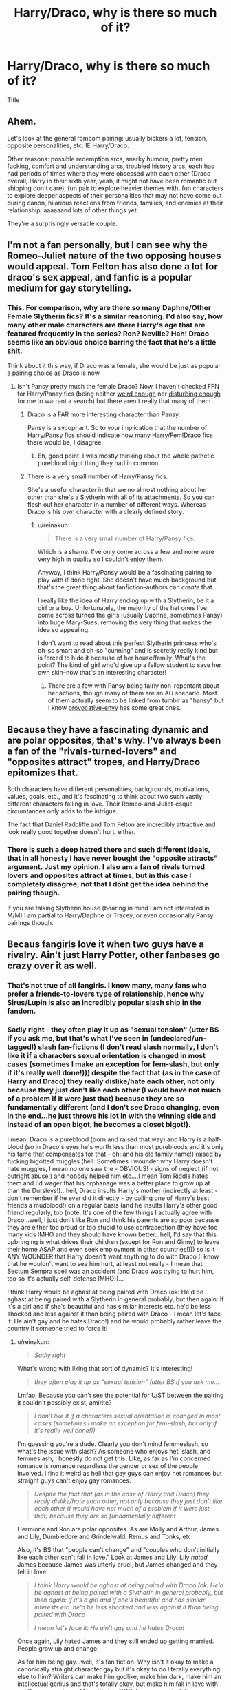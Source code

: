 #+TITLE: Harry/Draco, why is there so much of it?

* Harry/Draco, why is there so much of it?
:PROPERTIES:
:Author: HPFFthrowaway41
:Score: 8
:DateUnix: 1463237598.0
:DateShort: 2016-May-14
:FlairText: Discussion
:END:
Title


** Ahem.

Let's look at the general romcom pairing: usually bickers a lot, tension, opposite personalities, etc. IE Harry/Draco.

Other reasons: possible redemption arcs, snarky humour, pretty men fucking, comfort and understanding arcs, troubled history arcs, each has had periods of times where they were obsessed with each other (Draco overall, Harry in their sixth year, yeah, it might not have been romantic but shipping don't care), fun pair to explore heavier themes with, fun characters to explore deeper aspects of their personalities that may not have come out during canon, hilarious reactions from friends, families, and enemies at their relationship, aaaaaand lots of other things yet.

They're a surprisingly versatile couple.
:PROPERTIES:
:Author: SunQuest
:Score: 14
:DateUnix: 1463278619.0
:DateShort: 2016-May-15
:END:


** I'm not a fan personally, but I can see why the Romeo-Juliet nature of the two opposing houses would appeal. Tom Felton has also done a lot for draco's sex appeal, and fanfic is a popular medium for gay storytelling.
:PROPERTIES:
:Author: FloreatCastellum
:Score: 24
:DateUnix: 1463251515.0
:DateShort: 2016-May-14
:END:

*** This. For comparison, why are there so many Daphne/Other Female Slytherin fics? It's a similar reasoning. I'd also say, how many other male characters are there Harry's age that are featured frequently in the series? Ron? Neville? Hah! Draco seems like an obvious choice barring the fact that he's a little shit.

Think about it this way, if Draco was a female, she would be just as popular a pairing choice as Draco is now.
:PROPERTIES:
:Author: blandge
:Score: 10
:DateUnix: 1463252481.0
:DateShort: 2016-May-14
:END:

**** Isn't Pansy pretty much the female Draco? Now, I haven't checked FFN for Harry/Pansy fics (being neither [[https://www.reddit.com/r/HPfanfiction/comments/4a6sz4/hermioneany_weasley_but_ron/d0xuipm][weird enough]] nor [[https://www.reddit.com/r/HPfanfiction/comments/4bjqaq/is_there_a_pairing_youd_like_to_see_get_written/d1bsej7][disturbing enough]] for me to warrant a search) but there aren't really that many of them.
:PROPERTIES:
:Author: yarglethatblargle
:Score: 3
:DateUnix: 1463253043.0
:DateShort: 2016-May-14
:END:

***** Draco is a FAR more interesting character than Pansy.

Pansy is a sycophant. So to your implication that the number of Harry/Pansy fics should indicate how many Harry/Fem!Draco fics there would be, I disagree.
:PROPERTIES:
:Author: blandge
:Score: 15
:DateUnix: 1463253465.0
:DateShort: 2016-May-14
:END:

****** Eh, good point. I was mostly thinking about the whole pathetic pureblood bigot thing they had in common.
:PROPERTIES:
:Author: yarglethatblargle
:Score: 1
:DateUnix: 1463253527.0
:DateShort: 2016-May-14
:END:


***** There is a very small number of Harry/Pansy fics.

She's a useful character in that we no almost nothing about her other than she's a Slytherin with all of its attachments. So you can flesh out her character in a number of different ways. Whereas Draco is his own character with a clearly defined story.
:PROPERTIES:
:Author: raseyasriem
:Score: 3
:DateUnix: 1463264921.0
:DateShort: 2016-May-15
:END:

****** u/reinakun:
#+begin_quote
  There is a very small number of Harry/Pansy fics.
#+end_quote

Which is a shame. I've only come across a few and none were very high in quality so I couldn't enjoy them.

Anyway, I think Harry/Pansy would be a fascinating pairing to play with if done right. She doesn't have much background but that's the great thing about fanfiction--authors can /create/ that.

I really like the idea of Harry ending up with a Slytherin, be it a girl or a boy. Unfortunately, the majority of the het ones I've come across turned the girls (usually Daphne, sometimes Pansy) into huge Mary-Sues, removing the very thing that makes the idea so appealing.

I don't want to read about this perfect Slytherin princess who's oh-so smart and oh-so "cunning" and is secretly really kind but is forced to hide it because of her house/family. What's the point? The kind of girl who'd give up a fellow student to save her own skin--now that's an interesting character!
:PROPERTIES:
:Author: reinakun
:Score: 3
:DateUnix: 1463272513.0
:DateShort: 2016-May-15
:END:

******* There are a few with Pansy being fairly non-repentant about her actions, though many of them are an AU scenario. Most of them actually seem to be linked from tumblr as "hansy" but I know [[http://provocative-envy.tumblr.com/hansy][provocative-envy]] has some great ones.
:PROPERTIES:
:Author: raseyasriem
:Score: 1
:DateUnix: 1463276850.0
:DateShort: 2016-May-15
:END:


** Because they have a fascinating dynamic and are polar opposites, that's why. I've always been a fan of the "rivals-turned-lovers" and "opposites attract" tropes, and Harry/Draco epitomizes that.

Both characters have different personalities, backgrounds, motivations, values, goals, etc., and it's fascinating to think about two such vastly different characters falling in love. Their Romeo-and-Juliet-esque circumtances only adds to the intrigue.

The fact that Daniel Radcliffe and Tom Felton are incredibly attractive and look really good together doesn't hurt, either.
:PROPERTIES:
:Author: reinakun
:Score: 10
:DateUnix: 1463270780.0
:DateShort: 2016-May-15
:END:

*** There is such a deep hatred there and such different ideals, that in all honesty I have never bought the "opposite attracts" argument. Just my opinion. I also am a fan of rivals turned lovers and opposites attract at times, but in this case I completely disagree, not that I dont get the idea behind the pairing though.

If you are talking Slytherin house (bearing in mind I am not interested in M/M) I am partial to Harry/Daphne or Tracey, or even occasionally Pansy pairings though.
:PROPERTIES:
:Author: Noexit007
:Score: 3
:DateUnix: 1463282395.0
:DateShort: 2016-May-15
:END:


** Becaus fangirls love it when two guys have a rivalry. Ain't just Harry Potter, other fanbases go crazy over it as well.
:PROPERTIES:
:Author: Englishhedgehog13
:Score: 8
:DateUnix: 1463259984.0
:DateShort: 2016-May-15
:END:

*** That's not true of all fangirls. I know many, many fans who prefer a friends-to-lovers type of relationship, hence why Sirus/Lupin is also an incredibly popular slash ship in the fandom.
:PROPERTIES:
:Author: reinakun
:Score: 3
:DateUnix: 1463270900.0
:DateShort: 2016-May-15
:END:


*** Sadly right - they often play it up as "sexual tension" (utter BS if you ask me, but that's what I've seen in (undeclared/un-tagged!) slash fan-fictions (I don't read slash normally, I don't like it if a characters sexual orientation is changed in most cases (sometimes I make an exception for fem-slash, but only if it's really well done!))) despite the fact that (as in the case of Harry and Draco) they really dislike/hate each other, not only because they just don't like each other (I would have not much of a problem if it were just that) because they are so fundamentally different (and I don't see Draco changing, even in the end...he just throws his lot in with the winning side and instead of an open bigot, he becomes a closet bigot!).

I mean: Draco is a pureblood (born and raised that way) and Harry is a half-blood (so in Draco's eyes he's worth less than most purebloods and it's only his fame that compensates for that - oh: and his old family name!) raised by fucking bigotted muggles (hell: Sometimes I wounder why Harry doesn't hate muggles, I mean no one saw the - OBVIOUS! - signs of neglect (if not outright abuse!) and nobody helped him etc....I mean Tom Riddle hates them and I'd wager that his orphanage was a better place to grow up at than the Dursleys!)...hell, Draco insults Harry's mother (indirectly at least - don't remember if he ever did it directly - by calling one of Harry's best friends a mudblood!) on a regular basis (and he insults Harry's other good friend regularly, too (note: It's one of the few things I actually agree with Draco...well, I just don't like Ron and think his parents are so poor because they are either too proud or too stupid to use contraception (they have too many kids IMHO and they should have known better...hell, I'd say that this upbringing is what drives their children (except for Ron and Ginny) to leave their home ASAP and even seek employment in other countries!))) so is it ANY WOUNDER that Harry doesn't want anything to do with Draco (I know that he wouldn't want to see him hurt, at least not really - I mean that Sectum Sempra spell was an accident (and Draco was trying to hurt him, too so it's actually self-defense IMHO))...

I think Harry would be aghast at being paired with Draco (ok: He'd be aghast at being paired with a Slytherin in general probably, but then again: If it's a girl and if she's beautiful and has similar interests etc. he'd be less shocked and less against it than being paired with Draco - I mean let's face it: He ain't gay and he hates Draco!) and he would probably rather leave the country if someone tried to force it!
:PROPERTIES:
:Author: Laxian
:Score: -4
:DateUnix: 1463264939.0
:DateShort: 2016-May-15
:END:

**** u/reinakun:
#+begin_quote
  /Sadly right/
#+end_quote

What's wrong with liking that sort of dynamic? It's interesting!

#+begin_quote
  /they often play it up as "sexual tension" (utter BS if you ask me.../
#+end_quote

Lmfao. Because /you/ can't see the potential for U/ST between the pairing it couldn't possibly exist, amirite?

#+begin_quote
  /I don't like it if a characters sexual orientation is changed in most cases (sometimes I make an exception for fem-slash, but only if it's really well done!))/
#+end_quote

I'm guessing you're a dude. Clearly you don't mind femmeslash, so what's the issue with slash? As someone who enjoys het, slash, and femmeslash, I honestly do not get this. Like, as far as I'm concerned romance is romance regardless the gender or sex of the people involved. I find it weird as hell that gay guys can enjoy het romances but straight guys can't enjoy gay romances.

#+begin_quote
  /Despite the fact that (as in the case of Harry and Draco) they really dislike/hate each other, not only because they just don't like each other (I would have not much of a problem if it were just that) because they are so fundamentally different/
#+end_quote

Hermione and Ron are polar opposites. As are Molly and Arthur, James and Lily, Dumbledore and Grindelwald, Remus and Tonks, etc.

Also, it's BS that "people can't change" and "couples who don't initially like each other can't fall in love." Look at James and Lily! Lily /hated/ James because James was utterly cruel, but James changed and they fell in love.

#+begin_quote
  /I think Harry would be aghast at being paired with Draco (ok: He'd be aghast at being paired with a Slytherin in general probably, but then again: If it's a girl and if she's beautiful and has similar interests etc. he'd be less shocked and less against it than being paired with Draco/

  /I mean let's face it: He ain't gay and he hates Draco!/
#+end_quote

Once again, Lily hated James and they still ended up getting married. People grow up and change.

As for him being gay...well, it's fan fiction. Why isn't it okay to make a canonically straight character gay but it's okay to do literally everything else to him? Writers can make him godlike, make him dark, make him an intellectual genius and that's totally okay, but make him fall in love with another guy and /gasp!/ Now it's too OOC, too uncanonical, too uncharacteristic, too different. BS if you ask me, esp. if Harry's personality remains true to canon and literally the only thing that changes is his sexuality.

I hate it when slash haters try to justify their dislike of slash pairings/slash in general by coming up with ridiculous, often hypocritical reasons and excuses. Just be honest and admit that you don't like the idea of a guy with another guy, ffs.
:PROPERTIES:
:Author: reinakun
:Score: 8
:DateUnix: 1463271903.0
:DateShort: 2016-May-15
:END:

***** To add to this, Harry could technically be bisexual. We haven't seen evidence against this.
:PROPERTIES:
:Author: SunQuest
:Score: 9
:DateUnix: 1463278125.0
:DateShort: 2016-May-15
:END:

****** We also haven't seen evidence against him being many other things, so that's a flimsy argument.
:PROPERTIES:
:Author: Guizkane
:Score: 2
:DateUnix: 1463358384.0
:DateShort: 2016-May-16
:END:

******* Flimsy is all a shipper needs. Fanfiction is about possibility and what-ifs, not necessarily facts.
:PROPERTIES:
:Author: SunQuest
:Score: 4
:DateUnix: 1463364841.0
:DateShort: 2016-May-16
:END:


***** Interesting? They'd kill each other if someone forced this (or one of them would run away, flee the country or live inside a property under the fidelius or something)...they might become friends or learn to respect each other if you put them through something they can (and did) only survive because they worked together, but love?

Don't know...it's just my view of course, but I could never forgive 6 years of name calling, abuse, threats and harrassment etc. (at least not enough to love somebody who put me through something like that!)

It's ok (in a way), I just prefer not to read that :) (I have nothing against gays, hell I am in favor of gay marriage (if straight people are allowed to gamble with their lives this way (statistics say that most marriages fail these days!), why shouldn't gays and lesbians be allowed the same "privilege"?) and rights to adopt children etc.)

It's not hypocritical if you don't want Harry paired with someone who basically thinks he and his friends are less than the dirt beneath his boots (even if you make him grow out of it he still did call them names, threaten and harrass them for several years - I can't forgive that, at least not enough to love somebody...I migh let bygones be bygones, but I'd never forget it (I'd not turn bitter like Snape did, but I'd probably hold it against Draco forever, just like his becoming a DE and then getting away without punishment...fucking rich prick!))

Ron and Hermione is crap, too (Even Rowling isn't convinced anymore after all!), that relationship would either not last or it would turn very very sour because he's holding her back (IMHO) and she's constantly nagging him (and questioning his culture and heritage etc.)

James and Lilly...yeah, don't like those two together either (I don't like Snape much, but he'd probably turn out better if he got together with Lilly)...it's kind of Ron and Hermione of the last generation (with the exception that James had talent (which he didn't use all that wisely IMHO) and money)

Yeah I am a man (yeah, check - man-bits confirmed!)...I am just not comfortable reading about gays (I try to be as open minded as possible and I don't hate/discriminate against gays in RL, but I don't have to or want to read about them, it's just a preference!), it's outside of my comfort zone (and I don't think that's weird, as many straight men are "wired" this way it seems)...I mean I've tried (not only once, but several times) over the last 10 years...hell, I looked through slash-fanfiction recommended for "beginners" (and people not into slash)...but I couldn't finish one -.- kind of sad, I know, but it just is uncomfortable to read that for me :(

ps: Not a "hater" - I just don't like it (just like you probably don't like certain food!)
:PROPERTIES:
:Author: Laxian
:Score: -3
:DateUnix: 1463283667.0
:DateShort: 2016-May-15
:END:

****** u/deleted:
#+begin_quote
  as many straight men are "wired" this way it seems
#+end_quote

You're not. It's something you've learned, as you can see by looking at cultures that aren't homophobic, like ancient Greece, where male bisexuality was considered the norm.

Edit: Not to say that you're in the wrong for that, somehow, but an appeal to nature is a ridiculous justification for it.
:PROPERTIES:
:Score: 4
:DateUnix: 1463292160.0
:DateShort: 2016-May-15
:END:

******* I disagreed with most of Laxian's opinions, but I can understand just not being that into slash and being a guy. I am a straight girl and love slash and het, but femslash just isn't that interesting for me to read. Maybe it is just hard for me to relate to, but I am not that into it. I will still read it though if a good fic is recommended to me, but I never seek it out. So I would say I am "wired" not to like femslash...
:PROPERTIES:
:Author: gotkate86
:Score: 1
:DateUnix: 1463368817.0
:DateShort: 2016-May-16
:END:

******** Exactly what I mean - I am like that (with the exception that the fiction would really have to be epic for me to overlook the fact that it's slash), just that you need to flip slash and femslash for me (I would never seek out slash, but I read femslash and I've searched for it, too sometimes)
:PROPERTIES:
:Author: Laxian
:Score: 1
:DateUnix: 1463447427.0
:DateShort: 2016-May-17
:END:


** Because Draco's the most fleshed-out non-Ron (male) character. And because Tom Felton was/is attractive. It's really not more complex than that.
:PROPERTIES:
:Author: ssnik992
:Score: 5
:DateUnix: 1463285485.0
:DateShort: 2016-May-15
:END:


** I think it's partially because canon Draco really does seem to have a mild obsession with Harry (though Harry doesn't reciprocate). The idea that it was romantic obsession is a leap, but not a massive one. He seems to be fairly appearance-conscious, has an obsession with a boy in his year, and seems to have only a passing interest in a girl who is very obviously into him. So if you believe that Draco is gay and you like Draco as a character, you naturally want to give him a happily ever after. So you pair him up with the object of his interests, regardless of Harry's canon sexuality.

I've never had a big problem with believing that Draco might be interested in Harry (or Hermione), but I do have a problem with the idea of either of them reciprocating.
:PROPERTIES:
:Author: OwlPostAgain
:Score: 2
:DateUnix: 1463277357.0
:DateShort: 2016-May-15
:END:

*** Harry did reciprocate the obsession, once. In their sixth year, he followed Draco's dot pretty consistently for awhile. Granted it was out of paranoia than romance but regardless.
:PROPERTIES:
:Author: SunQuest
:Score: 7
:DateUnix: 1463278384.0
:DateShort: 2016-May-15
:END:

**** This is true, and arguably the only time he came anywhere close to Draco's level. Imagine Harry's HBP obsession with Draco for six years straight.
:PROPERTIES:
:Author: OwlPostAgain
:Score: 4
:DateUnix: 1463278754.0
:DateShort: 2016-May-15
:END:

***** Jesus, that's obsessive. I know Draco was focused on Harry but I don't think he was quite that bad (well, I don't know what he would have done with a magical map aside from use it to make every entrance of his dramatic as fuck). But then again, perhaps so. Man, Draco needs a life.
:PROPERTIES:
:Author: SunQuest
:Score: 3
:DateUnix: 1463279131.0
:DateShort: 2016-May-15
:END:


** I am not a fan, but I get why there is a following (likely more-so among female readers).

Not that I agree with the reasons often used to justify it. Opposites attracts is a useful excuse, but in this case I feel they are just TOO opposite for that to be realistic. Both attractive young males? Yea i guess, but thats a fairly shallow reason to pair them. On and on, I guess I just dont see any real excuse to pair them personally other then just wanting to force it.

Now that said, if you adjust their personalities some, or the world around them, that can change the ball game. And since FF is all about exploring ideas, both within and outside of canon, and the traditional storyline... people can and will make this pairing happen in a more realistic way.

I dont personally enjoy Harry/Draco one bit, but I do enjoy most Harry/Slytherin pairings (although I prefer F/M)... although that may be because in the back of my mind I always kinda wanted Harry in Slytherin.
:PROPERTIES:
:Author: Noexit007
:Score: 2
:DateUnix: 1463282692.0
:DateShort: 2016-May-15
:END:


** For the same reasons that Draco/Hermione is quite popular: because swarms of fangirls think that they can somehow "change" a "bad boy".

Also because of historical reasons: one of the yuge fics back in the day was Cassandra Claire's Draco Trilogy: which was very much influential in giving popularity to the Harry/Draco ship. As I've commented before on this sub: one must also not forget that Cassie and her Draco-loving clique were the "Big Name Fans" back in 2001/2003 or so and thus they had the monopoly on which interpretation of his character was favoured, since fandom at that time was very insular and centralized. Everyone wanted to be one of the BNFs, so what did you have to? Write the ships that they preferred, those being of course Harry/Draco, Draco/Hermione and to a certain extent Harry/Hermione too.
:PROPERTIES:
:Author: stefvh
:Score: 2
:DateUnix: 1463303175.0
:DateShort: 2016-May-15
:END:


** They're (in the minds of the reader) attractive young men. People would like to see attractive young men fucking each other in the ass. It is that simple.
:PROPERTIES:
:Score: 7
:DateUnix: 1463253621.0
:DateShort: 2016-May-14
:END:

*** Women might, most straight men don't (ok: Many straight men love lesbians on the other hand, so it's probably no wounder that women like gay men (well: the idea of gay men, as I am sure they'd hate to have a crush on somebody and learn later on that that guy is exclusively gay and doesn't have relationships with women!)...even if men often can't fathom that, as they don't see other men as attractive (unless they are gay or bisexual!))
:PROPERTIES:
:Author: Laxian
:Score: -4
:DateUnix: 1463265244.0
:DateShort: 2016-May-15
:END:

**** u/reinakun:
#+begin_quote
  even if men often can't fathom that, as they don't see other men as attractive (unless they are gay or bisexual!))
#+end_quote

This is something I find seriously ridiculous, and it's something that I think more heterosexual men should /really/ think about.

Why is it common for gay men to ship heterosexual pairings but it's uncommon for straight men to ship gay pairings? I find that that the idea of them "not being able to relate" is weird as hell considering how many /heterosexual women/ are open to the idea of /gay men being romantically/sexually involved/. In fact, I even know several /lesbians/ who write/read/draw slash fic/art, so clearly it's not entirely a matter of relating to the characters/situation.

I find it strange as hell, tbh.
:PROPERTIES:
:Author: reinakun
:Score: 7
:DateUnix: 1463273684.0
:DateShort: 2016-May-15
:END:

***** Well, probably for the same reason(s) that straight women (mostly, there's exceptions, just like there are probably straight men who read slash) normally don't ship fem-slash ;)

ps: I am open to the idea and I have no problem reading about it if it's a secondary character (don't like it if it's really important for the story and worse if it's graphical, it's just a preference)...just like I am ok with gays in RL (why wouldn't I? As long as I can tell them that I am not gay if they try to flirt with me it's ok and I am even in favor of gay marriage etc. (as much as I am in favor of marriage at all - hate marriage, but if straight couples are allowed to (probably - statistics tell you that marriage is a gamble these days...like going parachuting with 2/3rds of all chutes not opening (stole that from a comedian...don't remember the name!)) ruin their lives, why shouldn't gays and lesbians?)

pps: I am also in a way against it though, because while changing a character is ok IMHO, I am not quite comfortable messing up their sexual identity (much less pair them with someone they despise -.-)...don't know why exactly though :(
:PROPERTIES:
:Author: Laxian
:Score: -1
:DateUnix: 1463282919.0
:DateShort: 2016-May-15
:END:

****** There's a difference between not shipping and going "ewwww" like you seem to.
:PROPERTIES:
:Author: throwy09
:Score: 3
:DateUnix: 1463355530.0
:DateShort: 2016-May-16
:END:

******* I know - but I'd not be so "ewww" if it's Harry/Seamus for example or Harry/Neville (as they've never actively been ENEMIES - while Draco's always downright "charming" when he's near Harry -.-)

Hell, if Harry's gay he would not love/like Draco -.- (and vice versa!)
:PROPERTIES:
:Author: Laxian
:Score: 2
:DateUnix: 1463445123.0
:DateShort: 2016-May-17
:END:


** [deleted]
:PROPERTIES:
:Score: 3
:DateUnix: 1463253828.0
:DateShort: 2016-May-14
:END:

*** I will never understand why people think a single three fics can have that much impact on FF as a whole. It is not in the least bit surprising that Harry/Draco is a popular pairing, because literally every single popular piece of fiction that has a main character with a rival will have fans that ship them together. Do people really think that if it wasn't for the Draco trilogy, there wouldn't be a horde of fangirls who want Harry and Draco to vigorously fuck?

The only reason I know the existence of the Draco trilogy is cos people just love to go on about the impact it supposedly had. It may have been the most popular fic on Fanfiction.net (at least I think it was), but this was in around 2002 I think, where being the most popular fic was significantly less of a big deal. It would be like a 10th of Harry Crow's popularity.
:PROPERTIES:
:Author: Englishhedgehog13
:Score: 12
:DateUnix: 1463259911.0
:DateShort: 2016-May-15
:END:

**** I think you underestimate the amount of influence CC had during her prime years. She wasn't just any popular author like Robst; she was a major Big Name Fan during a time where much of the fandom's mainstream interpretation was being established. During the early years, the fandom was much more centralized, where most major authors knew each other. She, along with several of her friends, was a part of what was called the Inner Circle, which was a group that literally everyone wanted to be close to. One of the main reasons why FictionAlley began was to host The Draco Trilogy, which was banned from FFN.

Her influence comes mainly in her characterization of Draco as a misunderstood, sarcastic, and attractive antihero. You said being the most popular fic was "significantly less of a big deal" back then. It's the exact opposite. You see how tropes like manipulative!Dumbledore being recycled over and over as readers read the old fics and get inspired to write their own. It's like that, except the majority of the fandom was doing it at the time. In fact, it wouldn't be an exaggeration to say that most, if not all fics out there that portray Draco in a positive manner are directly or indirectly influenced by CC's trilogy. Sure, H/D would have still been a popular pairing even without CC's influence. But it would not have been to the point where there are more H/D stories than H/Hr or H/G.
:PROPERTIES:
:Author: M-Cheese
:Score: 7
:DateUnix: 1463261938.0
:DateShort: 2016-May-15
:END:

***** I'm guessing you read the Msscribe story by Charlotte Lennox ;)
:PROPERTIES:
:Author: stefvh
:Score: 1
:DateUnix: 1463303472.0
:DateShort: 2016-May-15
:END:

****** Yeah. A massive shitfuckery, it was. The e-drama on the subreddit seem tame in comparison to the wanks they did in the past. What a fucking troll...

For those who are interested, read [[http://charlottelennox.livejournal.com/887.html][this biography]] of the greatest troll in the HP fandom.
:PROPERTIES:
:Author: M-Cheese
:Score: 1
:DateUnix: 1463314706.0
:DateShort: 2016-May-15
:END:


*** She's less responsible for H/D slash and almost completely responsible for the [[http://tvtropes.org/pmwiki/pmwiki.php/Main/DracoInLeatherPants][Draco in Leather Pants]] trope. (warning: TVTropes link)
:PROPERTIES:
:Author: BaldBombshell
:Score: 3
:DateUnix: 1463519652.0
:DateShort: 2016-May-18
:END:

**** Indeed, but the Draco in Leather Pants trope, which I have described in my original post, inspired many/most H/D fics where Draco is portrayed as a misunderstood, attractive character, not the cowardly bigot he is in the canon. Also, while the Draco trilogy features H/Hr, there are enough slash undertones between Harry and Draco, which further inspired more H/D fics.
:PROPERTIES:
:Author: M-Cheese
:Score: 2
:DateUnix: 1463529518.0
:DateShort: 2016-May-18
:END:


*** Maya also wrote tons of Harry/Draco around the same time of Cassandra Claire. I liked her writing, and thus to this day, still read a ton of H/D. Never did and still don't like anything Cassandra Claire kicked out, ugh.
:PROPERTIES:
:Author: skysplitter
:Score: 2
:DateUnix: 1463264134.0
:DateShort: 2016-May-15
:END:

**** I wasn't a fan of CC, either. As for Maya, the only fic of hers that I enjoyed was "Underwater Light" and I still don't consider it to be a favorite of mine, tbh. It was good, but I've read far better.
:PROPERTIES:
:Author: reinakun
:Score: 1
:DateUnix: 1463273197.0
:DateShort: 2016-May-15
:END:

***** Agreed re:Underwater Light. And I've read better has time has marched on*, but it was the first I read that I remember. I did very much like her Ron/Pansy story (the title escapes me) and I do recall liking Drop Dead Gorgeous. Draco, in my head canon, will always have a coffee dependency thanks to her, heh.

*I truly wish that Mirabella finished "The Shadow of His Wings".
:PROPERTIES:
:Author: skysplitter
:Score: 2
:DateUnix: 1463281131.0
:DateShort: 2016-May-15
:END:
